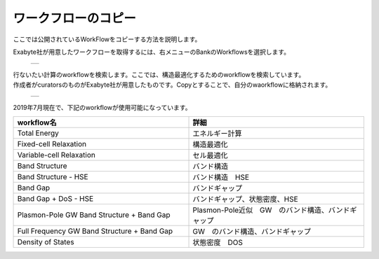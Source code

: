 ====================
ワークフローのコピー
====================

ここでは公開されているWorkFlowをコピーする方法を説明します。

| Exabyte社が用意したワークフローを取得するには、右メニューのBankのWorkflowsを選択します。

  +--------------------------------------------------------------------------+
  | .. image:: ./imgs/workflow_cp_000.png                                    |
  |    :scale: 40 %                                                          |
  |    :align: center                                                        |
  +--------------------------------------------------------------------------+

| 行ないたい計算のworkflowを検索します。ここでは、構造最適化するためのworkflowを検索しています。
| 作成者がcuratorsのものがExabyte社が用意したものです。Copyとすることで、自分のwaorkflowに格納されます。

  +--------------------------------------------------------------------------+
  | .. image:: ./imgs/workflow_cp_001.png                                    |
  |    :scale: 40 %                                                          |
  |    :align: center                                                        |
  +--------------------------------------------------------------------------+

| 2019年7月現在で、下記のworkflowが使用可能になっています。

.. csv-table::
   :header-rows: 1
   :widths: 5, 5

   workflow名, 詳細
   Total Energy, エネルギー計算
   Fixed-cell Relaxation, 構造最適化
   Variable-cell Relaxation, セル最適化
   Band Structure, バンド構造
   Band Structure - HSE, バンド構造　HSE
   Band Gap, バンドギャップ
   Band Gap + DoS - HSE, バンドギャップ、状態密度、HSE
   Plasmon-Pole GW Band Structure + Band Gap, Plasmon-Pole近似　GW　のバンド構造、バンドギャップ
   Full Frequency GW Band Structure + Band Gap, GW　のバンド構造、バンドギャップ
   Density of States, 状態密度　DOS

